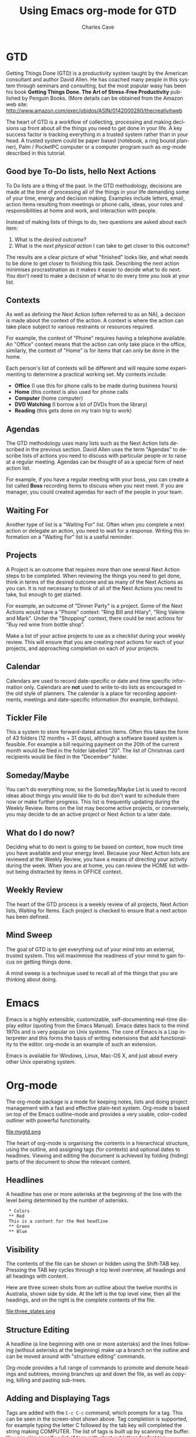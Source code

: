 * GTD

Getting Things Done (GTD) is a productivity system taught by the
American consultant and author David Allen. He has coached many people
in this system through seminars and consulting, but the most popular
wasy has been his book *Getting Things Done. The Art of Stress-Free
Productivity* published by Penguin Books. 
(More details can be obtained from the Amazon web site: 
http://www.amazon.com/exec/obidos/ASIN/0142000280/thecreativitweb

The heart of GTD is a workflow of collecting, processing and making
decisions up front about all the things you need to get done in your
life. A key success factor is tracking everything in a trusted system
rather than in your head. A trusted system could be paper based
(notebook, a ring bound planner), Palm / PocketPC computer or a
computer program such as org-mode described in this tutorial.

** Good bye To-Do lists, hello Next Actions

To Do lists are a thing of the past. In the GTD methodology, decisions
are made at the time of processing all of the things in your life
demanding some of your time, energy and decision making.  Examples
include letters, email, action items resulting from meetings or phone
calls, ideas, your roles and responsibilities at home and work,
and interaction with people.

Instead of making lists of things to do, two questions are asked about
each item:

1. What is the /desired outcome/?
2. What is the /next physical action/ I can take to get closer to this outcome?

The results are a clear picture of what "finished" looks like, and
what needs to be done to get closer to finishing this task. Describing the
next action minimises procrastination as it makes it easier to decide
what to do next. You don't need to make a decision of what
to do every time you look at your list.

** Contexts

As well as defining the Next Action (often referred to as an NA), a
decision is made about the context of the action. A context is where
the action can take place subject to various restraints or resources
required. 

For example, the context of "Phone" requires having a telephone
available. An "Office" context means that the action can only take
place in the office, similarly, the context of "Home" is for items
that can only be done in the home.

Each person's list of contexts will be different and will require some
experimenting to determine a practical working set.  My contexts
include:

- *Office* (I use this for phone calls to be made during business hours)
- *Home* (this context is also used for phone calls 
- *Computer* (home computer)
- *DVD Watching* (I borrow a lot of DVDs from the library)
- *Reading* (this gets done on my train trip to work)

** Agendas

The GTD methodology uses many lists such as the Next Action lists
described in the previous section. David Allen uses the term "Agendas"
to describe lists of actions you need to discuss with particular
people or to raise at a regular meeting. Agendas can be thought of as
a special form of next action list.

For example, if you have a regular meeting with your boss, you can
create a list called *Boss* recording items to discuss when you
next meet. If you are manager, you could created agendas for each of
the people in your team.

** Waiting For

Another type of list is a "Waiting For" list. Often when you complete
a next action or delegate an action, you need to wait for a
response. Writing this information on a "Waiting For" list is a useful
reminder. 

** Projects

A Project is an outcome that requires more than one several Next
Action steps to be completed.  When reviewing the things you need to
get done, think in terms of the desired outcome and as many of the
Next Actions as you can. It is not necessary to think of all of the
Next Actions you need to take, but enough to get started.

For example, an outcome of "Dinner Party" is a project. Some of the
Next Actions would have a "Phone" context: "Ring Bill and Hilary",
"Ring Valerie and Mark". Under the "Shopping" context, there could be
next actions for "Buy red wine from bottle shop".

Make a list of your active projects to use as a checklist during your
weekly review.  This will ensure that you are creating next actions
for each of your projects, and approaching completion on each of your
projects.

** Calendar

Calendars are used to record date-specific or date and time specific
information only. Calendars are *not* used to write to-do lists as
encouraged in the old style of planners. The calendar is a place for
recording appointments, meetings and date-specific information (for
example, birthdays).

** Tickler File

This a system to store forward-dated action items. Often this takes
the form of 43 folders (12 months + 31 days), although a software
based system is feasible. For example a bill requiring payment on the
20th of the current month would be filed in the folder labelled
"20". The list of Christmas card recipients would be filed in the
"December" folder. 

** Someday/Maybe

You can't do everything now, so the Someday/Maybe List is used to
record ideas about things you would like to do but don't want to
schedule them now or make further progress.  This list is frequently
updating during the Weekly Review. Items on the list may become active
projects, or conversely, you may decide to de an active project or
Next Action to a later date.
        
** What do I do now?

Deciding what to do next is going to be based on context, how much
time you have available and your energy level. Because your Next
Action lists are reviewed at the Weekly Review, you have a means of
directing your activity during the week.  When you are at home, you
can review the HOME list without being distracted by items in OFFICE
context. 

** Weekly Review

The heart of the GTD process is a weekly review of all projects, Next
Action lists, Waiting for Items. Each project is checked to ensure
that a next action has been defined.

** Mind Sweep

The goal of  GTD is to get everything out of your mind into an
external, trusted system. This will maximmise the readiness of your
mind to gain focus on getting things done.

A mind sweep is a technique used to recall all of the things that you
are thinking about doing.

* Emacs

Emacs is a highly extensible, customizable, self-documenting real-time
display editor (quoting from the Emacs Manual). Emacs dates back to
the mind 1970s and is very popular on Unix systems.  The core of Emacs
is a Lisp interpreter and this forms the basis of writing extensions
that add functionality to the editor. org-mode is an example of such
an extension.

Emacs is available for Windows, Linux, Mac-OS X, and just about every
other Unix operating system.

* Org-mode

The org-mode package is a mode for keeping notes, lists and doing
project management with a fast and effective plain-text
system. Org-mode is based on top of the Emacs outline-mode and
provides a very usable, color-coded outliner with powerful
functionality.

<file:mygtd.png>

The heart of org-mode is organising the contents in a hierarchical
structure, using the outline, and assigning tags (for contexts) and
optional dates to headlines. Viewing and editing the document is
achieved by folding (hiding) parts of the document to show the
relevant content.

** Headlines

A headline has one or more asterisks at the beginning of the line with
the level being determined by the number of asterisks.

:  * Colors
:  ** Red
:  This is a content for the Red headline
:  ** Green
:  ** Blue

** Visibility

The contents of the file can be shown or hidden using the Shift-TAB
key. Pressing the TAB key cycles through a top level overview, all
headings and all headings with content.

Here are three screen shots from an outline about the twelve months in
Australia, shown side by side. At the left is the top level view, then
all the headings, and on the right is the complete contents of the file.

<file:three_states.png>

** Structure Editing

A headline (a line beginning with one or more asterisks) and the lines
following (without asterisks at the beginning) make up a branch on the
outline and can be moved around with "structure editing" commands.

Org-mode provides a full range of commands to promote and demote
headings and subtrees, moving branches up and down the file, as well
as copying, killing and pasting sub-trees. 

** Adding and Displaying Tags

Tags are added with the =C-c C-c= command, which prompts for a
tag. This can be seen in the screen-shot shown above.  Tag completion
is supported, for example typing the letter C followed by the tab key
will completed the string making COMPUTER. The list of tags is built
up by scanning the buffer.  You can also specify a list of tags with
short cut letters for fast tag selection. 

** Displaying Next Action lists

The =C-c \= command is used to prompt for a tag search expression,
then display a "sparse tree" of headlines that contain the tags
specified in a search.  A sparse tree means that the entire document
is folded as much as possible, but the selected information is made
visible along with the headline structure above it.

The tag search can be a single keyword (for example, HOME) or a
Boolean expression using & for "and" and '|' for "or", for example
"HOME | COMPUTER".

The following example shows a search on the keyword of HOME:

<file:hometag.png>

** Todo tags, DONE and Archiving.

Org-mode provides functionality to tag headlines with a =Todo= tag,
commands to display these  =Todo= tags and marking for completion.
I do not use this feature as GTD relies on lists of actions by
context. Choosing which Next Action to do next depends on the context,
and time and energy available.
        
** Setting up your GTD File

I use one file to contain all my projects, tasks, agendas and
someday/maybe lists.

*** File Header

I named my file =mygtd.org= and included the following three lines at
the top of the file.

: #+STARTUP: overview
: #+TAGS: OFFICE(o) COMPUTER(c) HOME(h) PROJECT(p) READING(r) DVD(d) 
: #+STARTUP: hidestars

The first line tells org-mode to only display the top level headings
when the file is opened.

The second line is a list of contexts I use. The single letters in
parentheses are used for the fast selection of contexts.
Choosing a contest is done by issuing the command C-c C-c then
entering the letter corresponding to the category.

The third line causes org-mode to suppress the leading asterisks on
headings which greatly improves readability.

*** Devise a broad structure

You will probably need to experiment with a file structure that makes
it easy to review your areas of responsibility, projects and life areas.
The category tags are the useful components but the sequence of
headlines and structure is not important.

One possibility is to create some headlines corresponding to your key
areas and responsibilities at work and home. List the names of
your family members and their activities.  Each active project can
have a headline. At the weekly review reviewing the file will double
up as a checklist.


: * Miscellaneous tasks
: ** Ring Service Station to book car for service :PHONE:
: ** Send email to Bill regarding sales order     :COMPUTER:
: 
: * Emily
: This headline is to remind me to check on my daughters
: school activities!
: ** School subjects
: ** Viola
: ** Piano
: ** School Certificate Exam preparation
: * Work
: ** Work Prject 1
: *** Next action item                            :OFFICE:
: 
: * Home
: ** Ready for Anything (David Allen) reading project
: *** Read Chapter 1                              :READING:
: * DVDs to watch
: ** Casablanca                                   :DVD:
: ** King Kong                                    :DVD:
: 
: * Someday/Maybe
: ** Books I would like to read
: *** Life - A users manual (Georges Perec)
: ** Movies I want to see
: ** Restaurants I want to try
: ** DVDs I would like to hire
: *** Godfather III
: *** Memoirs of a Geisha
 

*** Do a Mind Sweep

An excellent way of ensuring you have thought of everything for your
file is to do a "mind-sweep". Start a heading at the end of the file
and start a new line with two asterisks.

: * Mind Sweep
: **   Ring Bill about that meeting
: **   Change tap washer in laundry
: **   Pay membership subscription.

Set a timer or alarm clock and spend five minutes brainstorming all
the things on your mind that need doing. As you think of the item,
type a brief description, then =Alt-Enter= to start a new line to create
a headline at the same level.  

Work fast to get everything out of your mind. When the timer is
finished, review the list, add tags and move to the appropriate
section of the file.

*** Source Code control and backups

I have played my file (=mygtd.org=) under source code control. I use
the SubVersion program for tracking changes made each day. The file
gets backed up to CD as well as copied to a USB-drive for portability
between home and office.

*** Accessing my GTD file, fast!        

I added some code to quickly open my GTD file. Now I can enter the
command =M-x gtd= and a new window is opened with my org-mode file.

:(defun gtd ()
:   (interactive)
:   (find-file "c:/homes/charles/gtd/gtd/mygtd.org")
: )


** Collecting

I use index cards (3 by 5 inches) to capture ideas and next actions.
Sometimes I use the cards as the basis of my decision making. These
cards are reviewed during the weekly review and my GTD file is updated
with actions that are still outstanding.

** Calendar

I use a week to an opening paper diary to record my appointments, due
dates for library books, family events, children's school activities
and so on. Therefore I don't use use the scheduling features of
Org-mode.

Refer to the org-mode documentation for details on assigning deadlines
and scheduled dates to headings.  The agenda view (C-c a) is used to
display items with associated dates in a date and times sequenced
display.


** Portable Next Action lists

I like to carry a simply formatted printed list of my next actions for
each context. I wrote a Perl script (file:orghip.pl) to read my
Org-mode formatted GTD file and produce Next Action lists by context.

The script displays the PROJECT list first, followed by the OFFICE
context, then the remaining tags are displayed.

The sequence of the items in each context correspond to the order in
which they were found in the file, and this gives some sontext to
actions in the same context.

Here is an edited version of this file using the an example file,
<file:mygtd.org>.

: Date Printed: Sun Sep  3 14:13:33 2006
: 
: PROJECT:
: [ ] IPTM 9 Testing  (Beta Release)                
: [ ] Learn to typeset music with Lilypond         
: [ ] C# Windows Forms Programming                 
: [ ] Learn to Inkscape                            
: [ ] GTD Implementation                           
: 
: 
: OFFICE:
: [ ] Install latest Ethereal                     
: [ ] Retest bugs in RESOLVED status              
: [ ] Go to Post Office and buy stamps            
: [ ] Ring Dentist to change appointment          
: 
: 
: HOME:
: [ ] Picture hooks in lounge room                
: [ ] John Byrne Book - work through              
: 
: 
: COMPUTER:
: [ ] Typeset "Eleanor Rigby" for Katie           
: [ ] Typeset piano part of Sicilienne            
: [ ] Speech timer (use Egg Timer as basis)       
: [ ] Note entry program for LilyPond             
: [ ] Study Tutorial 1                            
: [ ] Learn org-mode properly                     
: [ ] Write and publish tutorial on org-mode      
: 
: 
: DVD:
: [ ] Howl's moving castle DEADLINE: <2006-09-07 Thu> 
: [ ] Fantasia DEADLINE: <2006-09-15 Fri>         
: 
: 
: READING:
: [ ] Review "Prognosis User guide"               


        
* References

** GTD

- David Allen's web site (http://www.davidco.com)
- Getting Things Done Wikipedia article (http://en.wikipedia.org/wiki/Getting_Things_Done)
- 43 Folders (http://www.43folders.com)
- Getting Things Done email group (http://finance.groups.yahoo.com/group/Getting_Things_Done/)
- Charles' GTD Blog (http://charlesgtd.blogspot.com)

** Emacs

- http://en.wikipedia.org/wiki/Emacs
- http://www.gnu.org/software/emacs/emacs.html (this author uses GNU
  Emacs for Windows available from.

** Org Mode

- Org-mode home page - (http://staff.science.uva.nl/~dominik/Tools/org/)


#+TITLE:     Using Emacs org-mode for GTD
#+AUTHOR:    Charles Cave
#+EMAIL:     charlesweb@optusnet.com.au
#+LANGUAGE:  en
#+TEXT:      A brief overview of org-mode Emacs and how it can be used to
#+TEXT:      implement David Allen's Getting Things Done methodology
#+OPTIONS:   H:3 num:t toc:t \n:nil @:t ::t |:t ^:t *:t TeX:t LaTeX:nil
